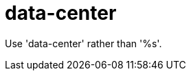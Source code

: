 :navtitle: data-center
:keywords: reference, rule, data-center

= data-center

Use 'data-center' rather than '%s'.



